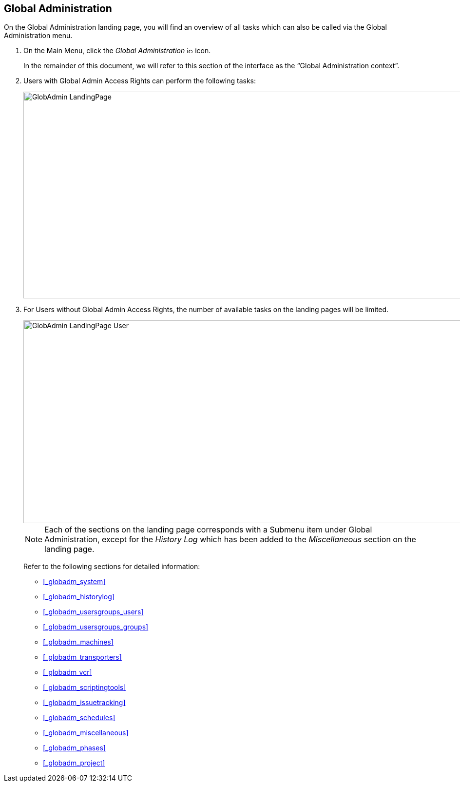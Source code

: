 
== Global Administration (((Global Administration))) 

On the Global Administration landing page, you will find an overview of all tasks which can also be called via the Global Administration menu.


. On the Main Menu, click the _Global Administration_ image:images/icons/icon_GlobalAdmin_13x13.png[,13,13]  icon.
+
In the remainder of this document, we will refer to this section of the interface as the "`Global Administration context`". 
. Users with Global Admin Access Rights can perform the following tasks:
+
image::images/GlobAdmin-LandingPage.png[,941,424] 
+
. For Users without Global Admin Access Rights, the number of available tasks on the landing pages will be limited.
+
image::images/GlobAdmin-LandingPage-User.png[,943,416] 
+

[NOTE]
====
Each of the sections on the landing page corresponds with a Submenu item under Global Administration, except for the _History
Log_ which has been added to the _Miscellaneous_ section on the landing page.
====
+
Refer to the following sections for detailed information:

* <<_globadm_system>>
* <<_globadm_historylog>>
* <<_globadm_usersgroups_users>>
* <<_globadm_usersgroups_groups>>
* <<_globadm_machines>>
* <<_globadm_transporters>>
* <<_globadm_vcr>>
* <<_globadm_scriptingtools>>
* <<_globadm_issuetracking>>
* <<_globadm_schedules>>
* <<_globadm_miscellaneous>>
* <<_globadm_phases>>
* <<_globadm_project>>
